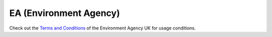 EA (Environment Agency)
***********************

Check out the `Terms and Conditions`_ of the Environment Agency UK for usage conditions.

.. _`Terms and Conditions`: https://support.environment.data.gov.uk/hc/en-gb/articles/360015443132-Terms-and-Conditions
